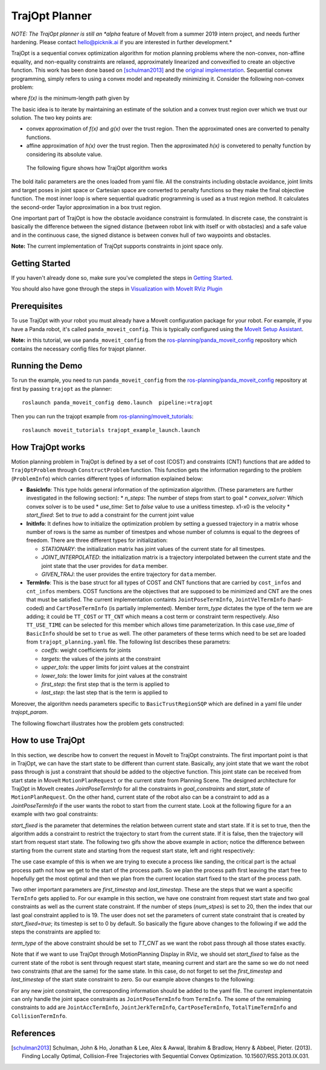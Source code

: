 TrajOpt Planner
===============

*NOTE: The TrajOpt planner is still an *alpha* feature of MoveIt from a summer 2019 intern project, and needs further hardening. Please contact hello@picknik.ai if you are interested in further development.*

TrajOpt is a sequential convex optimization algorithm for motion planning problems where the non-convex, non-affine equality, and non-equality constraints are relaxed, approximately linearized and convexified to create an objective function. This work has been done based on [schulman2013]_ and the `original implementation <https://github.com/ros-industrial-consortium/trajopt_ros>`_. Sequential convex programming, simply refers to using a convex model and repeatedly minimizing it. Consider the following non-convex problem:

.. image:: non_convex.png
   :width: 220px

where *f(x)* is the minimum-length path given by

.. image:: fx.png
   :width: 180px

The basic idea is to iterate by maintaining an estimate of the solution and a convex trust region over which we trust our solution. The two key points are:

- convex approximation of *f(x)* and *g(x)* over the trust region. Then the approximated ones are converted to penalty functions.
- affine approximation of *h(x)* over the trust region. Then the approximated *h(x)* is convetered to penalty function by considering its absolute value.

 The following figure shows how TrajOpt algorithm works

.. image:: algorithm.png
   :width: 400px

The bold italic parameters are the ones loaded from yaml file. All the constraints including obstacle avoidance, joint limits and target poses in joint space or Cartesian space are converted to penalty functions so they make the final objective function. The most inner loop is where sequential quadratic programming is used as a trust region method. It calculates the second-order Taylor approximation in a box trust region.

One important part of TrajOpt is how the obstacle avoidance constraint is formulated. In discrete case, the constraint is basically the difference between the signed distance (between robot link with itself or with obstacles) and a safe value and in the continuous case, the signed distance is between convex hull of two waypoints and obstacles.

**Note:** The current implementation of TrajOpt supports constraints in joint space only.

Getting Started
---------------
If you haven't already done so, make sure you've completed the steps in `Getting Started <../getting_started/getting_started.html>`_.

You should also have gone through the steps in `Visualization with MoveIt RViz Plugin <../quickstart_in_rviz/quickstart_in_rviz_tutorial.html>`_

Prerequisites
--------------
To use TrajOpt with your robot you must already have a MoveIt configuration package for your robot. For example, if you have a Panda robot, it's called ``panda_moveit_config``. This is typically configured using the `MoveIt Setup Assistant <../setup_assistant/setup_assistant_tutorial.html>`_.

**Note:** in this tutorial, we use ``panda_moveit_config`` from the `ros-planning/panda_moveit_config <https://github.com/ros-planning/panda_moveit_config>`_ repository which contains the necessary config files for trajopt planner.

Running the Demo
----------------
To run the example, you need to run ``panda_moveit_config`` from the `ros-planning/panda_moveit_config <https://github.com/ros-planning/panda_moveit_config>`_ repository at first by passing ``trajopt`` as the planner: ::

  roslaunch panda_moveit_config demo.launch  pipeline:=trajopt

Then you can run the trajopt example from `ros-planning/moveit_tutorials <https://github.com/ros-planning/moveit_tutorials>`_: ::

  roslaunch moveit_tutorials trajopt_example_launch.launch

How TrajOpt works
-----------------
Motion planning problem in TrajOpt is defined by a set of cost (COST) and constraints (CNT) functions that are added to ``TrajOptProblem`` through ``ConstructProblem`` function. This function gets the information regarding to the problem (``ProblemInfo``) which carries different types of information explained below:

- **BasicInfo**: This type holds general information of the optimization algorithm. (These parameters are further investigated in the following section):
  * `n_steps`: The number of steps from start to goal
  * `convex_solver`: Which convex solver is to be used 
  * `use_time`: Set to `false` value to use a unitless timestep. x1-x0 is the velocity
  * `start_fixed`: Set to `true` to add a constraint for the current joint value 

- **InitInfo**: It defines how to initialize the optimization problem by setting a guessed trajectory in a matrix whose number of rows is the same as number of timestpes and whose number of columns is equal to the degrees of freedom. There are three different types for initialization:

  - *STATIONARY*: the initialization matrix has joint values of the current state for all timestpes.

  - *JOINT_INTERPOLATED*: the initialization matrix is a trajectory interpolated between the current state and the joint state that the user provides for ``data`` member.

  - *GIVEN_TRAJ*: the user provides the entire trajectory for ``data`` member.

- **TermInfo**: This is the base struct for all types of COST and CNT functions that are carried by ``cost_infos`` and ``cnt_infos`` members. COST functions are the objectives that are supposed to be minimized and CNT are the ones that must be satisfied. The current implementation containts ``JointPoseTermInfo``, ``JointVelTermInfo`` (hard-coded) and ``CartPoseTermInfo`` (is partially implemented). Member *term_type* dictates the type of the term we are adding; it could be ``TT_COST`` or ``TT_CNT`` which means a cost term or constraint term respectively. Also ``TT_USE_TIME`` can be selected for this member which allows time parameterization. In this case *use_time* of ``BasicInfo`` should be set to ``true`` as well.  The other parameters of these terms which need to be set are loaded from ``trajopt_planning.yaml`` file. The following list describes these parametrs:

  - *coeffs*: weight coefficients for joints

  - *targets*: the values of the joints at the constraint

  - *upper_tols*: the upper limits for joint values at the constraint

  - *lower_tols*: the lower limits for joint values at the constraint

  - *first_step*: the first step that is the term is applied to

  - *last_step*: the last step that is the term is applied to

Moreover, the algorithm needs parameters specific to ``BasicTrustRegionSQP`` which are defined in a yaml file under *trajopt_param*.

The following flowchart illustrates how the problem gets constructed:

.. image:: trajopt.png
   :width: 700px


How to use TrajOpt
------------------
In this section, we describe how to convert the request in MoveIt to TrajOpt constraints. The first important point is that in TrajOpt, we can have the start state to be different than current state. Basically, any joint state that we want the robot pass through is just a constraint that should be added to the objective function. This joint state can be received from start state in MoveIt ``MotionPlanRequest`` or the current state from Planning Scene. The designed architecture for TrajOpt in MoveIt creates *JointPoseTermInfo* for all the constraints in *goal_constraints* and *start_state* of ``MotionPlanRequest``. On the other hand, current state of the robot also can be a constraint to add as a *JointPoseTermInfo* if the user wants the robot to start from the current state. Look at the following figure for a an example with two goal constraints:

.. image:: req_traj.png
   :width: 400px

*start_fixed* is the parameter that determines the relation between current state and start state. If it is set to true, then the algorithm adds a constraint to restrict the trajectory to start from the current state. If it is false, then the trajectory will start from request start state. The following two gifs show the above example in action; notice the difference between starting from the current state and starting from the request start state, left and right respectively:

.. image:: start_fixed_true.gif
   :width: 250px

.. image:: start_fixed_false.gif
   :width: 250px

The use case example of this is when we are trying to execute a process like sanding, the critical part is the actual process path not how we get to the start of the process path. So we plan the process path first leaving the start free to hopefully get the most optimal and then we plan from the current location start fixed to the start of the process path.

Two other important parameters are *first_timestep* and *last_timestep*. These are the steps that we want a specific ``TermInfo`` gets applied to. For our example in this section, we have one constraint from request start state and two goal constraints as well as the current state constraint. If the number of steps (*num_stpes*) is set to 20, then the index that our last goal constraint applied to is 19.  The user does not set the parameters of current state constraint that is created by *start_fixed=true*; its timestep is set to 0 by default. So basically the figure above changes to the following if we add the steps the constraints are applied to:

.. image:: req_traj_steps.png
   :width: 400px

*term_type* of the above constraint should be set to *TT_CNT* as we want the robot pass through all those states exactly.

Note that if we want to use TrajOpt through MotionPlanning Display in RViz, we should set *start_fixed* to false as the current state of the robot is sent through request start state, meaning current and start are the same so we do not need two constraints (that are the same) for the same state. In this case, do not forget to set the *first_timestep* and *last_timestep* of the start state constraint to zero. So our example above changes to the following:

.. image:: req_traj_start.png
   :width: 500px

For any new joint constraint, the corresponding information should be added to the yaml file. The current implementatoin can only handle the joint space constraints as ``JointPoseTermInfo`` from ``TermInfo``. The some of the remaining constraints to add are ``JointAccTermInfo``, ``JointJerkTermInfo``, ``CartPoseTermInfo``, ``TotalTimeTermInfo`` and ``CollisionTermInfo``.

References
---------------------------------------------------

.. [schulman2013] Schulman, John & Ho, Jonathan & Lee, Alex & Awwal, Ibrahim & Bradlow, Henry & Abbeel, Pieter. (2013). Finding Locally Optimal, Collision-Free Trajectories with Sequential Convex Optimization. 10.15607/RSS.2013.IX.031.
